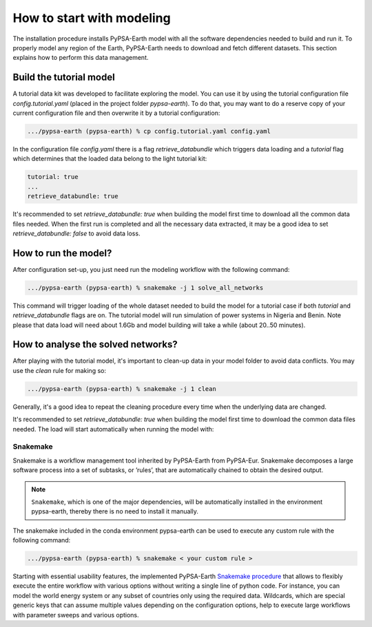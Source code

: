 ..
  SPDX-FileCopyrightText: 2021 The PyPSA meets Earth authors

  SPDX-License-Identifier: CC-BY-4.0

.. _quick_start:


##########################################
How to start with modeling
##########################################

The installation procedure installs PyPSA-Earth model with all the software dependencies needed to build and run it. To properly model any region of the Earth, PyPSA-Earth needs to download and fetch different datasets. This section explains how to perform this data management.

Build the tutorial model
------------------------------

A tutorial data kit was developed to facilitate exploring the model. You can use it by using the tutorial configuration file `config.tutorial.yaml` (placed in the project folder `pypsa-earth`). To do that, you may want to do a reserve copy of your current configuration file and then overwrite it by a tutorial configuration:

.. code:: bash

    .../pypsa-earth (pypsa-earth) % cp config.tutorial.yaml config.yaml


In the configuration file `config.yaml` there is a flag `retrieve_databundle` which triggers data loading and a `tutorial` flag which determines that the loaded data belong to the light tutorial kit:

.. code:: yaml

    tutorial: true
    ...
    retrieve_databundle: true

It's recommended to set `retrieve_databundle: true` when building the model first time to download all the common data files needed. When the first run is completed and all the necessary data extracted, it may be a good idea to set `retrieve_databundle: false` to avoid data loss.

How to run the model?
------------------------------

After configuration set-up, you just need run the modeling workflow with the following command:

.. code:: bash

    .../pypsa-earth (pypsa-earth) % snakemake -j 1 solve_all_networks

.. TODO Explain settings of the tutorial case

This command will trigger loading of the whole dataset needed to build the model for a tutorial case if both `tutorial` and `retrieve_databundle` flags are on. The tutorial model will run simulation of power systems in Nigeria and Benin. Note please that data load will need about 1.6Gb and model building will take a while (about 20..50 minutes).

How to analyse the solved networks?
------------------------------

After playing with the tutorial model, it's important to clean-up data in your model folder to avoid data conflicts. You may use the `clean` rule for making so:

.. code:: bash

    .../pypsa-earth (pypsa-earth) % snakemake -j 1 clean

Generally, it's a good idea to repeat the cleaning procedure every time when the underlying data are changed.

It's recommended to set `retrieve_databundle: true` when building the model first time to download the common data files needed. The load will start automatically when running the model with:

.. code:: bash



Snakemake
===========================

Snakemake is a workflow management tool inherited by PyPSA-Earth from PyPSA-Eur. Snakemake decomposes a large software process into a set of subtasks, or ’rules’, that are automatically chained to obtain the desired output.

.. note::
  ``Snakemake``, which is one of the major dependencies, will be automatically installed in the environment pypsa-earth, thereby there is no need to install it manually.

The snakemake included in the conda environment pypsa-earth can be used to execute any custom rule with the following command:

.. code:: bash

    .../pypsa-earth (pypsa-earth) % snakemake < your custom rule >  

Starting with essential usability features, the implemented PyPSA-Earth `Snakemake procedure <https://github.com/pypsa-meets-earth/pypsa-earth/blob/main/Snakefile>`_ that allows to flexibly execute the entire workflow with various options without writing a single line of python code. For instance, you can model the world energy system or any subset of countries only using the required data. Wildcards, which are special generic keys that can assume multiple values depending on the configuration options, help to execute large workflows with parameter sweeps and various options.


.. TODO Add Snakemake tutorial links    

